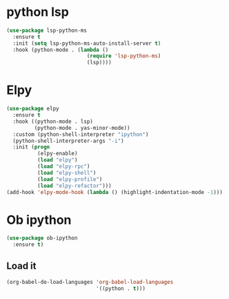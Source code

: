 * python lsp
   #+begin_src emacs-lisp
(use-package lsp-python-ms
  :ensure t
  :init (setq lsp-python-ms-auto-install-server t)
  :hook (python-mode . (lambda ()
                          (require 'lsp-python-ms)
                          (lsp))))
   #+end_src
* Elpy
#+BEGIN_SRC emacs-lisp
(use-package elpy
  :ensure t
  :hook ((python-mode . lsp)
         (python-mode . yas-minor-mode))
  :custom (python-shell-interpreter "ipython")
  (python-shell-interpreter-args "-i")
  :init (progn
          (elpy-enable)
          (load "elpy")
          (load "elpy-rpc")
          (load "elpy-shell")
          (load "elpy-profile")
          (load "elpy-refactor")))
(add-hook 'elpy-mode-hook (lambda () (highlight-indentation-mode -1)))
#+END_SRC

* Ob ipython
#+BEGIN_SRC emacs-lisp
(use-package ob-ipython
  :ensure t)
#+END_SRC

** Load it
#+BEGIN_SRC emacs-lisp
(org-babel-do-load-languages 'org-babel-load-languages
                             '((python . t)))
#+END_SRC

